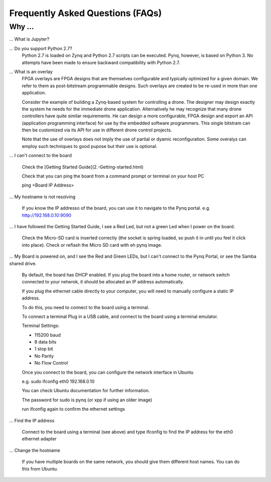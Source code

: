.. _faq:

Frequently Asked Questions (FAQs)
=================================

Why ...
-------

... What is Jupyter?
   


... Do you support Python 2.7?
   Python 2.7 is loaded on Zynq and Python 2.7 scripts can be executed. Pynq, however, is based on Python 3.  No attempts have been made to ensure backward compatibility with Python 2.7.


... What is an overlay
   FPGA overlays are FPGA designs that are themselves configurable and typically optimized for a given domain.  We refer to them as post-bitstream programmable designs.  Such overlays are created to be re-used in more than one application.

   Consider the example of building a Zynq-based system for controlling a drone.  The designer may design exactly the system he needs for the immediate drone application.  Alternatively he may recognize that many drone controllers have quite similar requirements.  He can design a more configurable, FPGA design and export an API (application programming interface) for use by the embedded software programmers.  This single bitstram can then be customized via its API for use in different drone control projects.

   Note that the use of overlays does not imply the use of partial or dyamic reconfiguration. Some overalys can employ such techniques to good pupose but their use is optional.
   
... I can't connect to the board

   Check the [Getting Started Guide](2.-Getting-started.html)
   
   Check that you can ping the board from a command prompt or terminal on your host PC
   
   ping <Board IP Address>
  
   
... My hostname is not resolving

   If you know the IP addresso of the board, you can use it to navigate to the Pynq portal. e.g. http://192.168.0.10:9090

... I have followed the Getting Started Guide, I see a Red Led, but not a green Led when I power on the board. 

   Check the Micro-SD card is inserted correctly (the socket is spring loaded, so push it in until you feel it click into place). Check or reflash the Micro SD card with eh pynq image. 
   
... My Board is powered on, and I see the Red and Green LEDs, but I can't connect to the Pynq Portal, or see the Samba shared drive.

   By default, the board has DHCP enabled. If you plug the board into a home router, or network switch connected to your netwrok, it should be allocated an IP address automatically. 
   
   If you plug the ethernet cable directly to your computer, you will need to manually configure a static IP address.
   
   To do this, you need to connect to the board using a terminal.
   
   To connect a terminal
   Plug in a USB cable, and connect to the board using a terminal emulator. 
   
   Terminal Settings: 
   
   * 115200 baud
   * 8 data bits
   * 1 stop bit
   * No Parity
   * No Flow Control
   
   Once you connect to the board, you can configure the network interface in Ubuntu
   
   e.g. sudo ifconfig eth0 192.168.0.10 
   
   You can check Ubuntu documentation for further information.
   
   The password for sudo is pynq (or xpp if using an older image)
   
   run ifconfig again to confirm the ethernet settings
   
... Find the IP address

   Connect to the board using a terminal (see above) and type ifconfig to find the IP address for the eth0 ethernet adapter
   
... Change the hostname

   If you have multiple boards on the same network, you should give them different host names. You can do this from Ubuntu.
   
.. What is the user account and password?

   If you have an old image, the username and also the password is xpp
   
   If you have a new image, the username and password is pynq